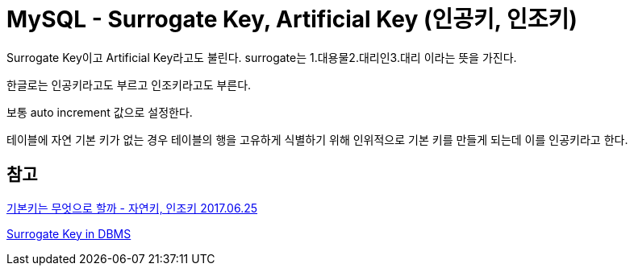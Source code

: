 :hardbreaks:

= MySQL - Surrogate Key, Artificial Key (인공키, 인조키)

Surrogate Key이고 Artificial Key라고도 불린다. surrogate는 1.대용물2.대리인3.대리 이라는 뜻을 가진다.

한글로는 인공키라고도 부르고 인조키라고도 부른다.

보통 auto increment 값으로 설정한다.

테이블에 자연 기본 키가 없는 경우 테이블의 행을 고유하게 식별하기 위해 인위적으로 기본 키를 만들게 되는데 이를 인공키라고 한다.

== 참고

https://multifrontgarden.tistory.com/180[기본키는 무엇으로 할까 - 자연키, 인조키 2017.06.25]

https://www.geeksforgeeks.org/surrogate-key-in-dbms/[Surrogate Key in DBMS]
